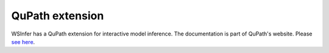 .. _qupath_ext:

QuPath extension
================

WSInfer has a QuPath extension for interactive model inference. The documentation is part of QuPath's website.
Please `see here <https://qupath.readthedocs.io/en/latest/docs/deep/wsinfer.html>`_.
